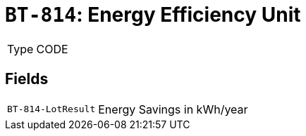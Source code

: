 = `BT-814`: Energy Efficiency Unit
:navtitle: Business Terms

[horizontal]
Type:: CODE

== Fields
[horizontal]
  `BT-814-LotResult`:: Energy Savings in kWh/year
